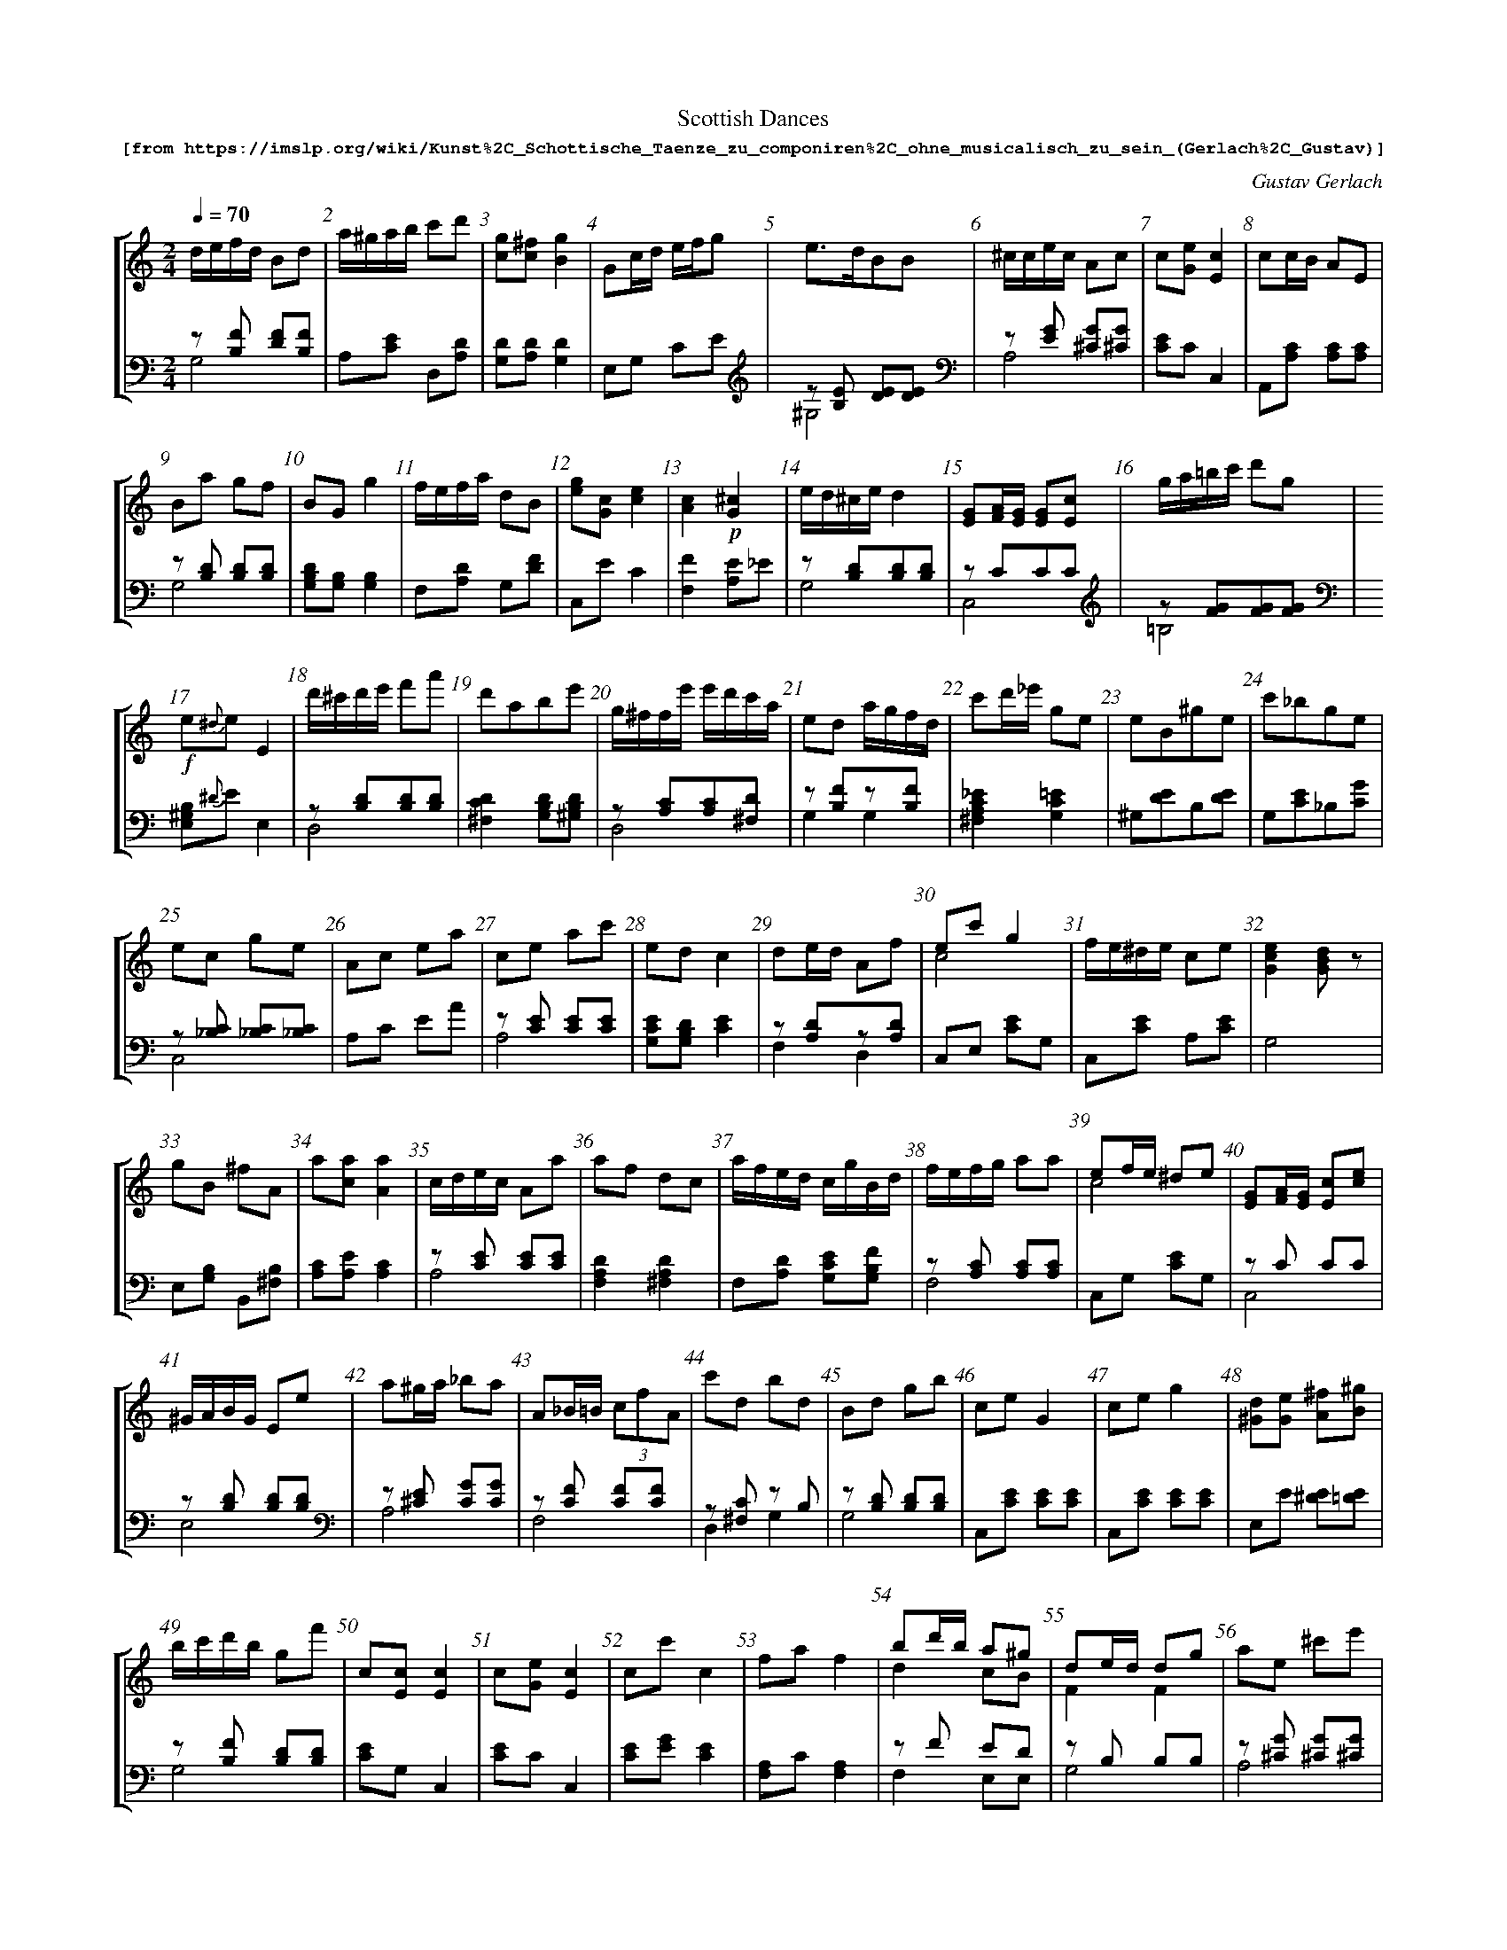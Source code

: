 %%scale 0.60
%%pagewidth	8.5in
%%barsperstaff	8 % number of measures per staff
%%measurebox	false % measure numbers in a box
%%measurenb	1
%
%%beginsvg
<defs>
% triangle
<path id="newdot" class="fill"
  d="m -2 2 l 2 5 l 2 -5 l -4 0" />
</defs>
%%endsvg

% name  type    fnctn   height  wl      wr      string
%%deco  tu      0       newdot  5       0       0

X:1
T:
%%setfont-1 Courier-Bold 12
T:Scottish Dances
T:$1[from https://imslp.org/wiki/Kunst\%2C\_Schottische\_Taenze\_zu\_componiren\%2C\_ohne_musicalisch\_zu\_sein\_(Gerlach\%2C\_Gustav)]$0
C:Gustav Gerlach
S:
M:2/4
L:1/8
Q:1/4=70
%%staves [1 2]
V:1 clef=treble
V:2 clef=bass
K:C
%
%%MIDI program 1 00
%%MIDI program 2 00
%
[V:1]
d/e/f/d/ Bd | a/^g/a/b/ c'd' | [cg][^fc][Bg]2 | Gc/d/ e/f/g | e3/d/BB | ^c/c/e/c/ Ac | c[Ge][Ec]2 | cc/B/ AE | 
Ba gf | BGg2 | f/e/f/a/ dB | [eg][Gc][ce]2 | [Ac]2!p![G^c]2 | e/d/^c/e/ d2 | [EG][FA]/[EG]/ [EG][Ec] | g/a/=b/c'/ d'g | 
!f!e{^d}eE2 | d'/^c'/d'/e'/ f'a' | d'abe' | g/^f/f/e'/ e'/d'/c'/a/ | ed a/g/f/d/ | c'd'/_e'/ ge | eB^ge | c'_bge | 
ec ge | Ac ea | ce ac' | ed c2 | de/d/ Af | ec' g2 & c4 | f/e/^d/e/ ce | [Gce]2[GBd]z | 
gB ^fA | a[ca] [Aa]2 | c/d/e/c/ Aa | af dc | a/f/e/d/ c/g/B/d/ | f/e/f/g/ aa | ef/e/ ^de & c4 | [EG][FA]/[EG]/ [Ec][ce] | 
^G/A/B/G/ Ee | a^g/a/ _ba | A_B/=B/ (3cfA | c'd bd | Bd gb | ceG2 | ceg2 | [^Gd][Ge] [A^f][B^g] | 
b/c'/d'/b/ gf' | c[Ec][Ec]2 | c[Ge][Ec]2 | cc'c2 | faf2 | bd'/b/ a^g & d2cB | de/d/ dg & F2F2 | ae ^c'e' | 
_Bc/e/ g2 | gd'/^d'/ e'g | c/d/e/d/c2 | Ad/e/ f/g/a | bf/b/ d'f' | g^f/g/ _af/d/ | c'a f'a | f[ca] [Af]2 | 
Ec/E/ Ge | g/f/f/d'/ d'f | c'd'/e'/ f'a | d'c' _ba | c'/_b/a/g/ af | g[Bg][Bg]2 | de/d/ c'a | af/d/ c/g/B/d/ | 
a/b/c'/d'/ e'^g | d'c' ae | ee/d/ ad | a/^g/a/b/ c'2 | [Ec][Ec] [Fd][Ge] | e/d/^c/d/ ad | cA ae | a/g/f/e/ fd | 
c'/d'/e'/f'/ g'a | {^a}b2 {a}be' | a4 | (ceA)!dot!a | d/^c/d/e/ fd & F2z2 | c'a bc' | [EG][FA]/[EG]/ [EG][Ge] | ee/d/ cA | 
[cc'][gb]/[fa]/ [eg][fa] | e'c' ge | gBc2 | ^f/g/a/f/ dc' | be e'e | gc ec' | e/f/d/e/ c2 & GFE2 | a/g/^f/g/ c'e | 
fac2 | [eg][ce][ec']2 | !turn!a3/b/ c'e & c4 | ec ag | [GCg][Gc] [Acf][cfa] | c[Ec][Ec]2 | bd'/b/ a^g | g/f/e/d/ cB | 
Ad ^c/d/e/d/ | ^ge ae | g/^f/g/^f/ ad | a/^g/a/b/ c'a | !turn!f3/g/a2 & A4 | ag ^fg & B4 | be'/d'/ c'a | be ^d/e/=d/B/ | 
ec ae | bd'/f'/ e'^g | {a}_b2 {a}bg | a3/g/ ff & ^c2d2 | fG/B/ da | e3/f/ ed | f'e' c'a | A[CA][CA]2 | 
Af _A/f/G/g/ | d2z2 | af' c'a | [Aa][ca] [Aa]2 | c'/f'/e'/f'/ g'/f'/e'/d'/ | ec c'g | ^c/d/f/a/ gB | af dB | 
(3{B}cef f2 | GA/G/ fd | {^d}e2 {d}e^c | af ca | ^GB e^g | z4 | g^f/g/ a/g/=f/d/ | eEE2 | 
d^b/d'/ c'e & z[DG] z[G_B] | a/_b/c'/d'/ bg | ba g2 | _bc'/b/ af | b/a/^g/^f/ eb | {b}c'b/a/ c'b/a/ | ag fd & B4 | e/^d/e/^g/ be | 
d'e'/f'/ f'g | e'3/d'/ bc' | dc' bd | a[ca][ca]2 | f/g/a/f/ dB | d'/c'/b/a/ bg | c'/e'/f'/g'/ a'a' | bd'/f'/ e'^g | 
ac'/b/ a2 | e/e'/c'/a/ ^g/e/b/g/ | (3egc a2 | g/a/_b/c'/ af | aa'a2 | ^c'/d'/e'/f'/ c'e | cb ac | c'd'/c'/ be | 
a^g/a/ be | d'c' aa | g{b}c' c'c | f'2 d'a | [cc']A/B/ c/c/c/d/ | a3/g/ ef | a/b/c'/d'/ e'a | a/g/^f/g/ ab | 
g^f/g/ c'e | af' c'a | c'2z2 | ^ge' c'a | e'd'c'2 | c'3/_b/ aa & c2 cc | f/e/e/c'/ c'e | [Af][ca][Af]2 | 
g/^f/g/d'/ c'/_b/g/e/ | ^ca A2 | c'b/c'/ e'/d'/_b/g/ | _b/a/^g/a/ f2 | {B}c2{B}c2 | c'b a2 | c/d/e/f/ g_b | cB A2 | 
 _bc'/d'/ c'f | (3dfa a2 | {c}e{e}g {g}_b{_b}d' | ce c'2 | (3a^g=g gf | ac'a2 | g/f/e/g/f2 | f[ca][Af]2 | 
[V:2]
z[B,F] [DF][B,F] & G,4 | A,[CE] D,[A,D] | [G,D][A,D][G,D]2 | E,G, CE | [K:C clef=treble] z[B,E] [DE][DE] & ^G,4 | [K:C clef=bass] z[EG] [^CG][^CG] & A,4 | [CE]CC,2 | A,,[A,C] [A,C][A,C] | 
z[B,D] [B,D][B,D] & G,4 | [G,B,D][G,B,][G,B,]2 | F,[A,D] G,[DF] | C,E C2 | [F,F]2[A,E]_E | z[B,D][B,D][B,D] & G,4 | zCCC & C,4 | [K:C clef=treble] z[FG][FG][FG] & =B,4 | 
[K:C clef=bass] [E,^G,B,]{^D}EE,2 | z[B,D][B,D][B,D] & D,4 | [^F,CD]2[G,B,D][^G,B,D] | z[A,C][A,C][^F,D] & D,4 | z[B,F]z[B,F] & G,2G,2 | [^F,A,C_E]2[G,C=E]2 | ^G,[DE]B,[DE] | G,[CE]_B,[CG] | 
z[_B,C] [_B,C][_B,C] & C,4 | A,C EA | z[CE] [CE][CE] & A,4 | [G,CE][G,B,D] [CE]2 | z[A,D]z[A,D] & F,2D,2 | C,E, [CE]G, | C,[CE] A,[CE] | G,4 | 
E,[G,B,] B,,[^F,B,] | [A,C][A,E] [A,C]2 | z[CE] [CE][CE] & A,4 | [F,A,D]2[^F,A,D]2 | F,[A,D] [G,CE][G,B,F] | z[A,C] [A,C][A,C] & F,4 | C,G, [CE]G, | zC CC & C,4 | 
z[B,D] [B,D][B,D] & E,4 | [K:C clef=bass] z[^CE] [CG][CG] & A,4 | z[CF] [CF][CF] & F,4 | z[^F,C] zB, & D,2G,2 | z[B,D] [B,D][B,D] & G,4 | C,[CE] [CE][CE] | C,[CE] [CE][CE] | E,E [^DE][=DE] | 
z[B,F] [B,D][B,D] & G,4 | [CE]G,C,2 | [CE]CC,2 | [CE][EG][CE]2 | [F,A,]C[F,A,]2 | zF ED & F,2E,E, | zB, B,B, & G,4 | z[^CG] [^CG][^CG] & A,4 | 
C,[CE] [CE][CE] | [G,B,F]2[G,CE]2 | [G,CE][G,B,F][CE]2 | F,A, DF | z[F,B,] [F,B,][F,B,] & D,4 | [_B,DG]2[B,DF]2 | A,[CF] F,[CF] | [K:C clef=treble] [FA]CF,2 | 
[K:C clef=bass] z[G,C] [G,C][G,C] & C,4  | z[B,D] [B,D][B,D] & G,4 | [G,_B,C]2[F,A,C]2 | zF zF & C2D2 | z[_B,E] z[A,C] & C,2F,2 | [G,B,]G,G,,2 | z[A,D] [A,D][A,D] & ^F,4 | F,[A,D] [G,CE][G,B,F] | 
E,[CE] E,[B,D] | z[CE] z[CE] & A,2A,2 | z[CD] [CD][CD] & F,4 | A,[CE] [CE][CE] | C,C [B,C][_B,C] | ^F,[A,D] F,[CD] | G,[CE] [CE][CE] | D,[DF] [DF][DF] | 
z[CE] [CE][CE] & G,4 | E,[^G,D] G,[DE] | z[CE] [CE][CE] & A,4 | [K:C clef=bass] z[CE] [CE][CE] & A,4 | _B,,[_B,D] [B,D][B,D] | [A,C][^F,A,D] [G,B,=F][A,CE] | zC CC & C,4 | A,,[A,C] [A,C][A,C] | 
 zC CC & C,4 | C,[CE] [CE][CE] | [G,DF][G,DF][CE]2 |  z[CD] z[A,D] & A,2^F,2 | [E,^G,B,]2 EE, | C,[CE] [CE][CE] | [G,C][G,B,][C,C]2 | C,[CE] [CE][CG] | 
 z[CF] [CF][CF] & F,4 |  zC C2 & C,4 | E3 E & C3/B,/ A,C | z[CE] [CE][CE] & C,4 | E,2F,F, | [CE]G, C,2 | z[A,B,D] [E,C][E,B,D] & F,4 | z[A,D] [E,A,E][E,^G,D] & F,4 | 
z[^F,C] [^F,C][^F,C] & D,4 | [E,B,D]2[E,A,C]2 | z[B,F] [B,F][B,F] & G,4 | z[CF] [CF][CF] & F,4 | C4 & A,3/G,/ F,2 | G,,G, [DF]G, | ^G,[B,E] A,[CE] | z[^G,D] [G,D][G,D] & E,4 | 
A,,[CE] A,[CE] | D,[A,B,] E,[B,D] | C,[G,E] [G,E][_B,E] | zE Dz & A,2 zD, | G,[B,F] G,[B,F] | z[B,E] [B,E][B,E] & ^G,4 | z[A,C] [A,C][A,C] & E,4 | [A,C]E,A,,2 | 
[DF]2[CD][B,D] | D,FD2 | z[CF] [CF][CF] & F,4 | [A,C]E,A,,2 | z[CF] z[DF] & A,2_B,2 | z[_B,E] [B,E][B,E] & G,4 | z[A,D] z[DF] & F,2G,2 | [F,CD]2 [G,B,D][G,DF] | 
z[A,F] [A,F][A,F] & F,4 | z[B,D] [B,D][B,F] & G,4 | z[^CG] [^CG][EG] & A,4 | z[CF] [CF][CF] & F,4 | z[^G,D] [B,E][B,E] & E,4 | A,2CE & A,,2 C,E, | z[B,D] [B,F][B,F] & G,4 | [E,G,B,][E,G,B,][E,G,]2 | 
_B,2C2 | z[A,D] z[_B,D] & ^F,2G,2 | [G,B,D][^F,CD][G,B,D]2 | z[CE] z[A,C] & G,2F,2 | z[^G,D] [G,D][G,D] & E,4 | z[C_E] z[CE] & ^F,2=F,2 | G,,G, [DF]G, |  z[B,E] z[DE] & ^G,2G,2 | 
[^G,B,F]2[=G,B,F]2 | z[B,E] [B,E][B,E] & ^G,4 | D,[A,F] E,[B,E] | [A,C][A,E][A,C]2 | z[B,D] [B,D][DF] & G,4 | z[CD] z[B,D] & ^F,2G,2 | z[CF] z[CF] & A,2F,2 | z[A,B,] z[B,D] & D,2E,2 | 
[A,C][E,^G,D][A,C]2 | E,[CE] [E,B,D][E,B,D] | C,[CE] [CE][CE] | z[G,C] z[A,C] & E,2F,2 | [A,C]E, A,,2 | [K:C clef=treble] [_B,DG][=B,D^G] [CFA][CG_B] | [K:C clef=bass] E,[CE] F,[A,F] | z[CE] z[DE] & A,2^G,2 | 
 z[B,D] z[^G,DE] & F,2E,2 | A,[CE] F,[CD] | [K:C clef=treble] [CEG]c cC | [K:C clef=bass] D,[DF] [DF][DF] | [A,,A,][CE] A,[CE] | z[^CG] [^CG][^CG] & A,4 | z[CE] [CE][CE] & A,4 |  z[B,F] [DF][DF] & G,4 | 
[G,B,F]2[G,CE][G,_B,C] | F,[A,F] A,[CF] | [CE]G[CE]2 | z[^G,E] z[CE] & E,2A,2 | [K:C clef=treble] GFE2 & C4 | [K:C clef=bass] z[CE] z[CF] & G,2F,2 |  z[CE] z[CE] & G,2A,2 | FCF,2 | 
[K:C clef=treble] z[DG] z[G_B] & _B,2C2 | [K:C clef=treble] [A,A]2A,2 | [K:C clef=bass] z[CE] [CE][CE] & G,4 | z[CF] z[CF] & F,2A,2 | z[A,F] [A,F][A,F] & F,4 | [CE]D C2 & A,4 | z[CE] z[CE] & _B,2G,2 | EDC2 & A,4 | 
[G,CE]2[A,CF]2 | D,[DF] [DF][DF] | z[CE] z[CE] & _B,2G,2 | C,[CE] [CE][CE] | [K:C clef=treble] z[DFG] [DFG][DFG] & _B,4 | [K:C clef=bass] [A,C][A,E] [A,C]2 | D,[A,F] [A,F][A,F] | [K:C clef=treble] [FA]CF,2 | 
